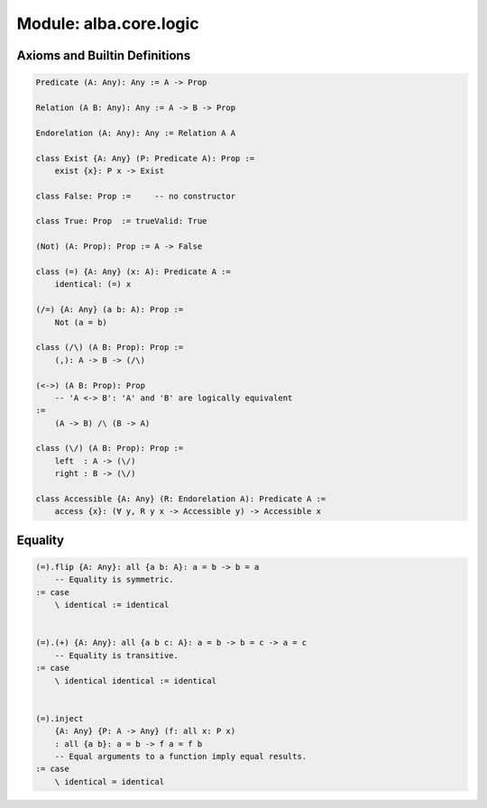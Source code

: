 ********************************************************************************
Module: alba.core.logic
********************************************************************************



Axioms and Builtin Definitions
================================================================================

.. code-block::

    Predicate (A: Any): Any := A -> Prop

    Relation (A B: Any): Any := A -> B -> Prop

    Endorelation (A: Any): Any := Relation A A

    class Exist {A: Any} (P: Predicate A): Prop :=
        exist {x}: P x -> Exist

    class False: Prop :=     -- no constructor

    class True: Prop  := trueValid: True

    (Not) (A: Prop): Prop := A -> False

    class (=) {A: Any} (x: A): Predicate A :=
        identical: (=) x

    (/=) {A: Any} (a b: A): Prop :=
        Not (a = b)

    class (/\) (A B: Prop): Prop :=
        (,): A -> B -> (/\)

    (<->) (A B: Prop): Prop
        -- 'A <-> B': 'A' and 'B' are logically equivalent
    :=
        (A -> B) /\ (B -> A)

    class (\/) (A B: Prop): Prop :=
        left  : A -> (\/)
        right : B -> (\/)

    class Accessible {A: Any} (R: Endorelation A): Predicate A :=
        access {x}: (∀ y, R y x -> Accessible y) -> Accessible x



Equality
================================================================================


.. code-block::

    (=).flip {A: Any}: all {a b: A}: a = b -> b = a
        -- Equality is symmetric.
    := case
        \ identical := identical


    (=).(+) {A: Any}: all {a b c: A}: a = b -> b = c -> a = c
        -- Equality is transitive.
    := case
        \ identical identical := identical


    (=).inject
        {A: Any} {P: A -> Any} (f: all x: P x)
        : all {a b}: a = b -> f a = f b
        -- Equal arguments to a function imply equal results.
    := case
        \ identical = identical
